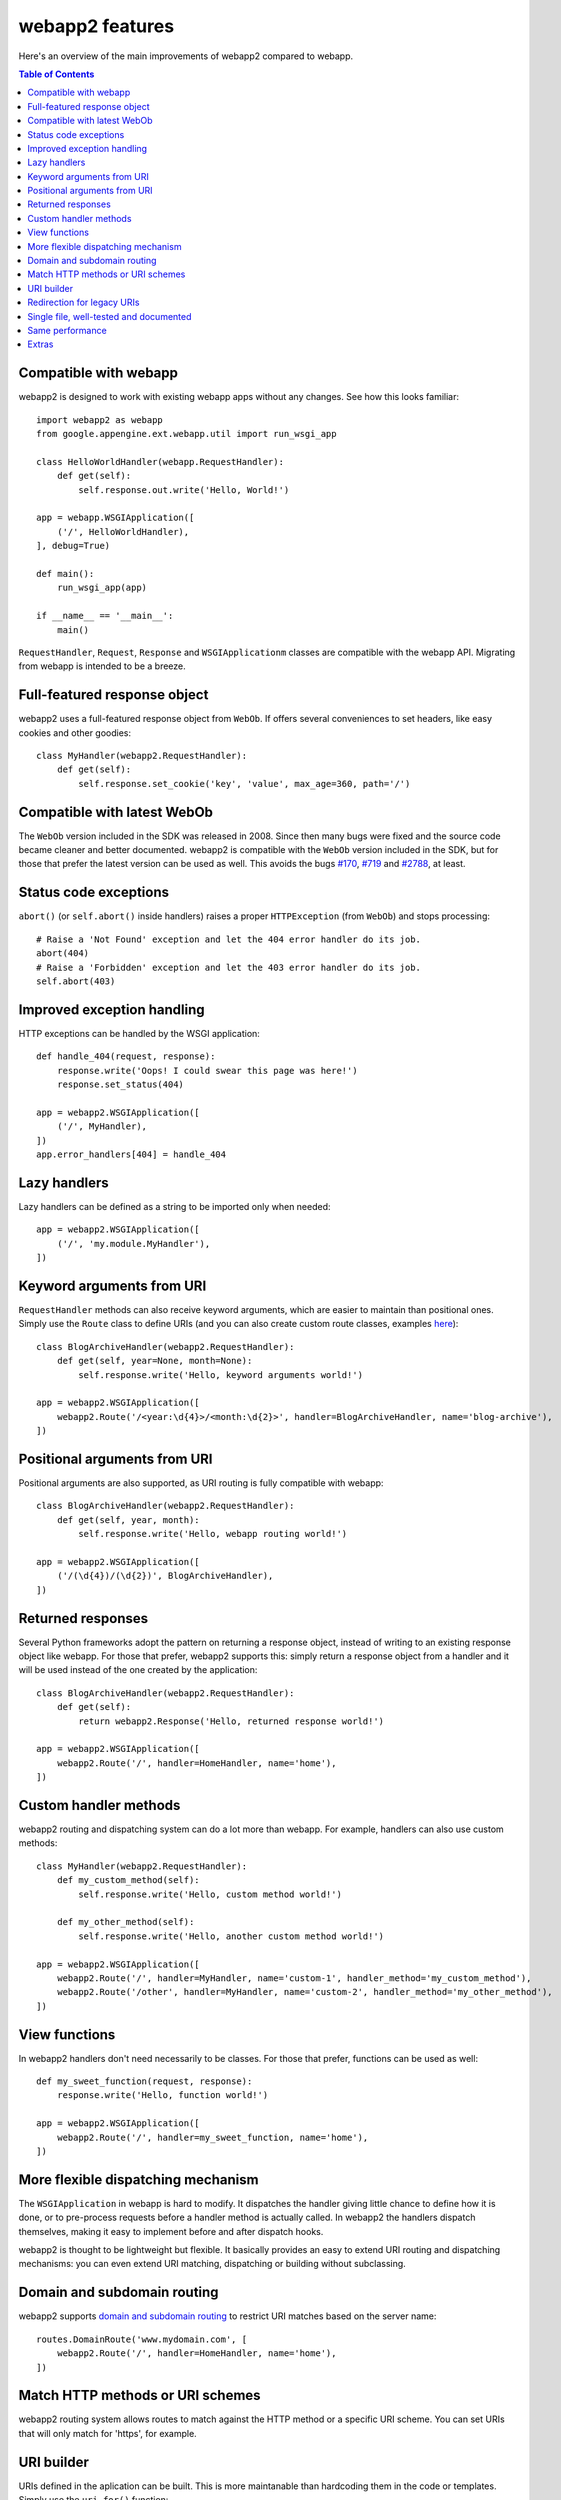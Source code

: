 .. _features:

webapp2 features
================
Here's an overview of the main improvements of webapp2 compared to webapp.

.. contents:: Table of Contents
   :depth: 3
   :backlinks: none


Compatible with webapp
----------------------
webapp2 is designed to work with existing webapp apps without any changes.
See how this looks familiar::

    import webapp2 as webapp
    from google.appengine.ext.webapp.util import run_wsgi_app

    class HelloWorldHandler(webapp.RequestHandler):
        def get(self):
            self.response.out.write('Hello, World!')

    app = webapp.WSGIApplication([
        ('/', HelloWorldHandler),
    ], debug=True)

    def main():
        run_wsgi_app(app)

    if __name__ == '__main__':
        main()

``RequestHandler``, ``Request``, ``Response`` and ``WSGIApplicationm`` classes
are compatible with the webapp API. Migrating from webapp is intended to
be a breeze.


Full-featured response object
-----------------------------
webapp2 uses a full-featured response object from ``WebOb``. If offers several
conveniences to set headers, like easy cookies and other goodies::

    class MyHandler(webapp2.RequestHandler):
        def get(self):
            self.response.set_cookie('key', 'value', max_age=360, path='/')


Compatible with latest WebOb
----------------------------
The ``WebOb`` version included in the SDK was released in 2008. Since then
many bugs were fixed and the source code became cleaner and better documented.
webapp2 is compatible with the ``WebOb`` version included in the SDK, but for
those that prefer the latest version can be used as well. This avoids the bugs
`#170 <http://code.google.com/p/googleappengine/issues/detail?id=170>`_,
`#719 <http://code.google.com/p/googleappengine/issues/detail?id=719>`_ and
`#2788 <http://code.google.com/p/googleappengine/issues/detail?id=2788>`_,
at least.


Status code exceptions
----------------------
``abort()`` (or ``self.abort()`` inside handlers) raises a proper
``HTTPException`` (from ``WebOb``) and stops processing::

    # Raise a 'Not Found' exception and let the 404 error handler do its job.
    abort(404)
    # Raise a 'Forbidden' exception and let the 403 error handler do its job.
    self.abort(403)


Improved exception handling
---------------------------
HTTP exceptions can be handled by the WSGI application::

    def handle_404(request, response):
        response.write('Oops! I could swear this page was here!')
        response.set_status(404)

    app = webapp2.WSGIApplication([
        ('/', MyHandler),
    ])
    app.error_handlers[404] = handle_404


Lazy handlers
-------------
Lazy handlers can be defined as a string to be imported only when needed::

    app = webapp2.WSGIApplication([
        ('/', 'my.module.MyHandler'),
    ])


Keyword arguments from URI
--------------------------
``RequestHandler`` methods can also receive keyword arguments, which are easier
to maintain than positional ones. Simply use the ``Route`` class to define
URIs (and you can also create custom route classes, examples
`here <http://code.google.com/p/webapp-improved/source/browse/webapp2_extras/routes.py>`_)::

    class BlogArchiveHandler(webapp2.RequestHandler):
        def get(self, year=None, month=None):
            self.response.write('Hello, keyword arguments world!')

    app = webapp2.WSGIApplication([
        webapp2.Route('/<year:\d{4}>/<month:\d{2}>', handler=BlogArchiveHandler, name='blog-archive'),
    ])


Positional arguments from URI
-----------------------------
Positional arguments are also supported, as URI routing is fully compatible
with webapp::

    class BlogArchiveHandler(webapp2.RequestHandler):
        def get(self, year, month):
            self.response.write('Hello, webapp routing world!')

    app = webapp2.WSGIApplication([
        ('/(\d{4})/(\d{2})', BlogArchiveHandler),
    ])


Returned responses
------------------
Several Python frameworks adopt the pattern on returning a response object,
instead of writing to an existing response object like webapp. For those that
prefer, webapp2 supports this: simply return a response object from a handler
and it will be used instead of the one created by the application::

    class BlogArchiveHandler(webapp2.RequestHandler):
        def get(self):
            return webapp2.Response('Hello, returned response world!')

    app = webapp2.WSGIApplication([
        webapp2.Route('/', handler=HomeHandler, name='home'),
    ])


Custom handler methods
----------------------
webapp2 routing and dispatching system can do a lot more than webapp.
For example, handlers can also use custom methods::

    class MyHandler(webapp2.RequestHandler):
        def my_custom_method(self):
            self.response.write('Hello, custom method world!')

        def my_other_method(self):
            self.response.write('Hello, another custom method world!')

    app = webapp2.WSGIApplication([
        webapp2.Route('/', handler=MyHandler, name='custom-1', handler_method='my_custom_method'),
        webapp2.Route('/other', handler=MyHandler, name='custom-2', handler_method='my_other_method'),
    ])


View functions
--------------
In webapp2 handlers don't need necessarily to be classes. For those that
prefer, functions can be used as well::

    def my_sweet_function(request, response):
        response.write('Hello, function world!')

    app = webapp2.WSGIApplication([
        webapp2.Route('/', handler=my_sweet_function, name='home'),
    ])


More flexible dispatching mechanism
-----------------------------------
The ``WSGIApplication`` in webapp is hard to modify. It dispatches the
handler giving little chance to define how it is done, or to pre-process
requests before a handler method is actually called. In webapp2 the handlers
dispatch themselves, making it easy to implement before and after dispatch
hooks.

webapp2 is thought to be lightweight but flexible. It basically provides an
easy to extend URI routing and dispatching mechanisms: you can even extend
URI matching, dispatching or building without subclassing.


Domain and subdomain routing
----------------------------
webapp2 supports `domain and subdomain routing <http://webapp-improved.appspot.com/guide/routing.html#domain-and-subdomain-routing>`_
to restrict URI matches based on the server name::

    routes.DomainRoute('www.mydomain.com', [
        webapp2.Route('/', handler=HomeHandler, name='home'),
    ])


Match HTTP methods or URI schemes
---------------------------------
webapp2 routing system allows routes to match against the HTTP method or
a specific URI scheme. You can set URIs that will only match for 'https',
for example.


URI builder
-----------
URIs defined in the aplication can be built. This is more maintanable than
hardcoding them in the code or templates. Simply use the ``uri_for()``
function::

    url = uri_for('blog-archive', year='2010', month='07')

And a handler helper for redirects builds the URI to redirect to.
redirect_to = redirect + uri_for::

    self.redirect_to('blog-archive', year='2010', month='07')


Redirection for legacy URIs
---------------------------
Old URIs can be conveniently redirected using a simple route::

    def get_redirect_url(handler, *args, **kwargs):
        return handler.uri_for('view', item=kwargs.get('item'))

    app = webapp2.WSGIApplication([
        webapp2.Route('/view/<item>', ViewHandler, 'view'),
        webapp2.Route('/old-page', RedirectHandler, defaults={'url': '/view/i-came-from-a-redirect'}),
        webapp2.Route('/old-view/<item>', RedirectHandler, defaults={'url': get_redirect_url}),
    ])


Single file, well-tested and documented
---------------------------------------
webapp2 is an extensively documented `single file <http://code.google.com/p/webapp-improved/source/browse/webapp2.py>`_
and has almost 100% test coverage. The source code is explicit, magic-free
and made to be extended. We like less.


Same performance
----------------
Best of all is that with all these features, there is no loss of performance:
cold start times are the same as webapp. Here are some logs of a 'Hello World'
cold start:

.. code-block:: text

   100ms 77cpu_ms
   143ms 58cpu_ms
   155ms 77cpu_ms
   197ms 96cpu_ms
   106ms 77cpu_ms


Extras
------
The `webapp2_extras <http://code.google.com/p/webapp-improved/source/browse/#hg%2Fwebapp2_extras>`_
package provides common utilities that integrate well with webapp2:

- Localization and internationalization support
- Sessions using secure cookies, memcache or datastore
- Extra route classes -- to match subdomains and other conveniences
- Support for third party libraries: Jinja2 and Google's ProtoRPC
- Support for threaded environments, so that you can use webapp2 outside of
  App Engine
